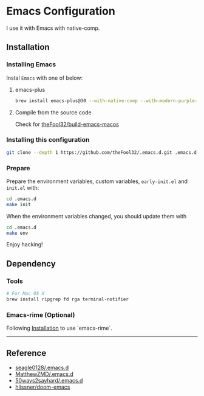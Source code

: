 
* Emacs Configuration

I use it with Emacs with native-comp.

** Installation
*** Installing Emacs
Instal =Emacs= with one of below:
**** emacs-plus
#+begin_src bash
brew install emacs-plus@30 --with-native-comp --with-modern-purple-flat-icon
#+end_src
**** Compile from the source code
Check for [[https://github.com/theFool32/build-emacs-macos][theFool32/build-emacs-macos]]

*** Installing this configuration
#+begin_src bash
git clone --depth 1 https://github.com/theFool32/.emacs.d.git .emacs.d
#+end_src

*** Prepare
Prepare the environment variables, custom variables,  =early-init.el= and =init.el= with:
#+begin_src bash
cd .emacs.d
make init
#+end_src

When the environment variables changed, you should update them with
#+begin_src bash
cd .emacs.d
make env
#+end_src

Enjoy hacking!


** Dependency
*** Tools
#+begin_src bash
# For Mac OS X
brew install ripgrep fd rga terminal-notifier
#+end_src

*** Emacs-rime (Optional)
Following [[https://github.com/DogLooksGood/emacs-rime/blob/master/INSTALLATION.org][Installation]] to use `emacs-rime`.

------

** Reference
- [[https://github.com/seagle0128/.emacs.d][seagle0128/.emacs.d]]
- [[https://github.com/MatthewZMD/.emacs.d][MatthewZMD/.emacs.d]]
- [[https://github.com/50ways2sayhard/.emacs.d][50ways2sayhard/.emacs.d]]
- [[https://github.com/hlissner/doom-emacs][hlissner/doom-emacs]]
